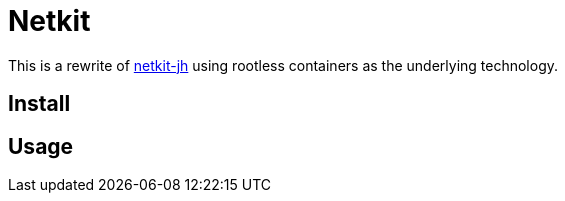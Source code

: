 = Netkit

This is a rewrite of
link:https://github.com/netkit-jh/netkit-jh-build[netkit-jh]
using rootless containers as the underlying technology.

== Install

== Usage
